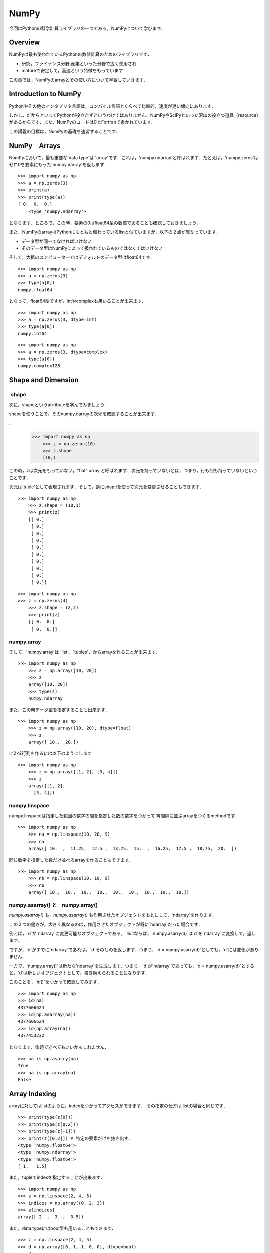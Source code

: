 


NumPy
###################################################################

今回はPythonの科学計算ライブラリの一つである，NumPyについて学びます．


Overview
===========================================================

NumPyは最も使われているPythonの数値計算のためのライブラリです．

- 研究，ファイナンス分野,産業といった分野で広く使用され
- matureで安定して，高速という特徴をもっています

この章では，NumPyのarrayとその使い方について学習していきます．

Introduction to NumPy
===========================================================

Pythonやその他のインタプリタ言語は，コンパイル言語とくらべて比較的，速度が遅い傾向にあります．

しかし，だからといってPythonが役立たずというわけではありません．NumPyやSciPyといった沢山の役立つ道具（resource）があるからです．また，NumPyのコードはCとFortranで書かれています．

この講義の目標は，NumPyの基礎を速習することです．

NumPy　Arrays
===========================================================

NumPyにおいて，最も重要な'data type'は 'array'です．これは，'numpy.ndarray'と呼ばれます．たとえば，'numpy.zeros'は ゼロ0を要素にもった'numpy.darray'を返します．

::

    >>> import numpy as np
    >>> a = np.zeros(3)
    >>> print(a)
    >>> print(type(a))
    [ 0.  0.  0.]
	<type 'numpy.ndarray'>

となります．ところで，この時，要素の0はfloat64型の数値であることも確認しておきましょう．

また，NumPyのarrayはPythonにもともと備わっているlistと似ていますが，以下の２点が異なっています．

- データ型が同一でなければいけない
- そのデータ型はNumPyによって扱われているものではなくてはいけない

そして，大抵のコンピューターではデフォルトのデータ型はfloat64です．

::

    >>> import numpy as np
    >>> a = np.zeros(3)
    >>> type(a[0])
    numpy.float64

となって，float64型ですが，intやcomplexも用いることが出来ます．

::

    >>> import numpy as np
    >>> a = np.zeros(3, dtype=int)
    >>> type(a[0])
    numpy.int64

::

    >>> import numpy as np
    >>> a = np.zeros(3, dtype=complex)
    >>> type(a[0])
    numpy.complex128


Shape and Dimension
=========================================

.shape
------------------------------------------------------------

次に，shapeというatrributeを学んでみましょう．

shapeを使うことで，そのnumpy.darrayの次元を確認することが出来ます．


::
    >>> import numpy as np
	>>> z = np.zeros(10)
	>>> z.shape
	(10,)


この時，zは次元をもっていない，"flat" array と呼ばれます．次元を持っていないとは，つまり，行も列も持っていないということです．

次元は'tuple'として表現されます．そして，逆にshapeを使って次元を変更させることもできます．

::

    >>> import numpy as np
	>>> z.shape = (10,1)
	>>> print(z)
	[[ 0.]
 	 [ 0.]
 	 [ 0.]
 	 [ 0.]
 	 [ 0.]
 	 [ 0.]
 	 [ 0.]
 	 [ 0.]
 	 [ 0.]
 	 [ 0.]]


::

    >>> import numpy as np
    >>> z = np.zeros(4)
	>>> z.shape = (2,2)
	>>> print(z)
	[[ 0.  0.]
 	 [ 0.  0.]]


numpy.array
------------------------------------------------------------

そして，'numpy.array'は 'list'，'tuples'，からarrayを作ることが出来ます．


::

    >>> import numpy as np
	>>> z = np.array([10, 20])
	>>> z
	array([10, 20])
	>>> type(z)
	numpy.ndarray



また，この時データ型を指定することも出来ます．


::

    >>> import numpy as np
	>>> z = np.array((10, 20), dtype=float)
	>>> z
	array([ 10.,  20.])



に2×2行列を作るには以下のようにします



::

    >>> import numpy as np
	>>> z = np.array([[1, 2], [3, 4]])  
	>>> z
	array([[1, 2],
          [3, 4]])



numpy.linspace
------------------------------------------------------------

numpy.linspaceは指定した範囲の数字の間を指定した数の数字をつかって
等間隔に並ぶarrayをつくるmethodです．



::

    >>> import numpy as np
	>>> na = np.linspace(10, 20, 9) 
	>>> na
	array([ 10.  ,  11.25,  12.5 ,  13.75,  15.  ,  16.25,  17.5 ,  18.75,  20.  ])



同じ数字を指定した数だけ並べるarrayを作ることもできます．



::

    >>> import numpy as np
	>>> nb = np.linspace(10, 10, 9) 
	>>> nb
	array([ 10.,  10.,  10.,  10.,  10.,  10.,  10.,  10.,  10.])



numpy.asarray() と　numpy.array()
------------------------------------------------------------

`numpy.asarray()` も，`numpy.asarray()` も作用させたオブジェクトをもとにして，`ndarray`を作ります．

この２つの働きが，大きく異なるのは，作用させたオブジェクトが既に`ndarray`だった場合です．


例えば，`d`が`ndarray`に変更可能なオブジェクトである，`lis`tならば，`numpy.asarry(d)`は`d`を`ndarray`に変換して，返します．

ですが，`d`がすでに`ndarray`であれば，`d`そのものを返します．つまり，`d = numpy.asarry(d)`としても，`d`には変化がありません．

一方で，`numpy.array()`は新たな`ndarray`を生成します．つまり，`d`が`ndarray`であっても，`d = numpy.asarry(d)`とすると，`d`は新しいオブジェクトとして，書き換えられることになります．

このことを，`id()`をつかって確認してみます．



::

	>>> import numpy as np
	>>> id(na)
	4377606624
	>>> id(np.asarray(na))
	4377606624
	>>> id(np.array(na))
	4377453232



となります．命題で述べてもいいかもしれません．



::

	>>> na is np.asarry(na)
	True
	>>> na is np.array(na)
	False



Array Indexing
===========================================================

arrayに対してはlistのように，indexをつかってアクセスができます．
その指定の仕方は,listの場合と同じです．



::

	>>> print(type(z[0]))
	>>> print(type(z[0:2]))
	>>> print(type(z[-1]))
	>>> print(z[[0,2]]) # 特定の要素だけを抜き出す．
	<type 'numpy.float64'>
	<type 'numpy.ndarray'>
	<type 'numpy.float64'>
	[ 1.   1.5]



また，tupleでindexを指定することが出来ます．



::

	>>> import numpy as np
	>>> z = np.linspace(2, 4, 5)
	>>> indices = np.array((0, 2, 3))
	>>> z[indices]
	array([ 2. ,  3. ,  3.5])

また，data typeにはbool型も用いることもできます．



::

	>>> z = np.linspace(2, 4, 5)
	>>> d = np.array([0, 1, 1, 0, 0], dtype=bool)
	>>> d
	array([False,  True,  True, False, False], dtype=bool)
	>>> z[d] #trueだけ抜き出す
	array([ 2.5,  3. ])



指定した範囲を書き換えることができます．



::
	>>> z = np.empty((3), dtype = int)
	>>> z[:1] = 1
	array([1, 0, 0])




Array　Methods
===========================================================

numpyには他にも，arrayを操作するためのmethodがあります．

様々なmethodがありますが，ざっと羅列して見ましょう．



::

	>>> A = np.array((4, 3, 2, 1))
	>>> print(A[A.argmax()])
	4
	>>> A.cumsum() #累積和
	array([ 4,  7,  9, 10])
	>>> A.cumprod() #累積積
	array([ 4, 12, 24, 24])
	>>> A.var()  #分散
	1.25
	>>> A.std()  #標準偏差
	1.1180339887498949
	>>> A.shape = (2, 2) #転置
	>>> A.T
	array([[4, 2],
          [3, 1]]) 




ほかにも，serchsortedはその値に一番近い要素のindexを返します．



::
	>>> z = np.linspace(2, 4, 5)
	>>> print(z)
	>>> print(z.searchsorted(2)
		,z.searchsorted(2.1)
		,z.searchsorted(2.6))
	[ 2.   2.5  3.   3.5  4. ]
	(0, 1, 2)




Operations on Arrays 
==========================================


arrayに対しては四則演算を行うことが出来ます．



::

	>>> import numpy as np
	>>> a = np.array([1, 2, 3, 4])
	>>> b = np.array([5, 6, 7, 8])
	>>> a + b
	array([ 6,  8, 10, 12])
	>>> a * b
	array([ 5, 12, 21, 32])
	>>> a + 10
	array([11, 12, 13, 14])



行列に対しても同じような操作をおこなうことができます，



.. code-block:: python

	import numpy as np
	A = np.ones((2, 2))
	B = np.ones((2, 2))
	A + B
	array([[ 2.,  2.],
       	   [ 2.,  2.]])
    (A+1) * (B+5)
    array([[ 12.,  12.],
           [ 12.,  12.]])



'*'は行列の積ではなく要素ごとの積であることに注意してください．

行列の積に対しては'numpy.dot()'を用います．



.. code-block:: python

   import numpy as np
   np.dot(A+1,B+5)
      [[ 24.  24.]
      [ 24.  24.]]
	np.dot(A+1,B+5).dot(A+2) #.dot()を繋げて積をかさねられる
		[[ 144.  144.]
		[ 144.  144.]]



行列ではなく，ベクトルに対してnumpy.dot()を作用させると，内積を計算できます．



.. code-block:: python

	import numpy as np
	A = np.array([1, 2])
	B = np.array([10, 20])
	50



Comparisons
===========================================================


arrayに対して，== , !=, >, <, >= and <=.といった，比較を行うこともできます．



::

	>>> import numpy as np
	>>> z = np.linspace(0, 10, 5)
	>>> z > 3
	array([False, False,  True,  True,  True], dtype=bool)


この時，bool型のデータが返ってくることを利用して，3を超える要素だけを抜き出すことができます．



::
	>>> z[z > 3]
	array([  5. ,   7.5,  10. ])



Vectorized Functions
===========================================

NumPyでは，log,exp,sinなどといった計算を備えています．


.. code-block:: python


   y = np.empty(3)
   z = np.array([1,2,3])
   for i in range(2):
       y[i] = np.sin(z[i])
   y
   array([  8.41470985e-001,   9.09297427e-001,   1.97626258e-323])






Other NumPy Functions 
========================================


他にも，固有値や，逆行列，また確率的な操作を扱うことができます．



::

	>>> import numpy as np
	>>> A = np.array([[1, 2], [3, 4]])
	>>> np.linalg.det(A)  # 固有値を計算



::

	>>> np.linalg.inv(A) #逆行列を計算
	array([[-2. ,  1. ],
       	　　[ 1.5, -0.5]])



::

	>>> Z = np.random.randn(10000)  # 正規分布を生成
	>>> y = np.random.binomial(10, 0.5, size=1000)    # 二項分布から10000要素とる
	>>> y.mean()
	5.016



Excercises
==============================================================


Excersise 1
------------------------------------------------------------


もう何回も出てきている，'polynominal'の計算をする関数をつくる問題です．
以前のExcerciseでは，for loopを使って作成しましたが，NumPyを用いることでより高速な計算を実現しましょう．因みに，ヒントとして'numpy.cumprod()'を使いなさいとあります．


前回と同じく，関数には基準値xと係数のlistであるcoeffが与えられているものとします．
解答の方針としては，まず，'numpy.linespace(x,x,n-1)'で与えられたxをn-1個もつarrayを作成します．そして，そのarrayの最初に1を追加して，'numpy.cumprod()'で累乗していきます．最後は，'numpy.dot()'を用いいれば完成です．


::

   def p(x, coeff):
      import numpy as np
      n=len(coeff)
      x1_n = np.linspace(x,x,n-1)#xの要素が並んでいる
      X0_n = np.append([1.,],x1_n)#最初に1を入れてあげる
      X = np.cumprod(X0_n)
      return np.dot(X, coeff)


Excersise 3
------------------------------------------------------------


この問題も，今までやった問題をNumPyで書きなおしてスピードアップを図る問題です．

改善させるのはECDFのclassですね．'--call--'部分を書き直せとあります．ここでも元々はfor loopがつかわれているのですが，NumPyで書き直すことでどのくらい高速化出来るのか興味深いところです．



::


   """
   From Exercises 1

   The empirical cumulative function class

   """

   class ECDF:


      def __init__(self, observations):
            """
            Initialize with given sample self.observations.
            """
            self.observations = observations

      def __call__(self,x):
        
            "compute F_n"
            "criteria x"
        
            #
            """
            F_n = 0.0
            s = 0.0

            for i in self.observations:
               if i <= x:
                   s = 1.0 + s
               else:
                   s = s

            F_n = s/len(self.observations)
            return F_n
            """
            #
        
            #numpyをimportしておく
            import numpy as np
        
            #要素の数 n = len(self.observations)
        
            #observatinの各要素と基準値xをそれぞれについて比べる，Aにはbool typeが入る
            #そのままではint型なので，'.astype(np.float)'でfloat型に変えておく
            A = (np.linspace(x,x,len(self.observations)) >= self.observations).astype(np.float)
        
            return (np.sum(A)/len(self.observations))




解答の方針はこうです，ECDFは与えられた基準値x以下であれば1そうでないなら0を足していく試行をobsevationsに対して全て行い，その合計をobservationsの数で割ったものを返す関数です．この，基準と比べるという操作をNumPyのarray同士で行い，その合計の計算は'np.sum()'でおこないます．












